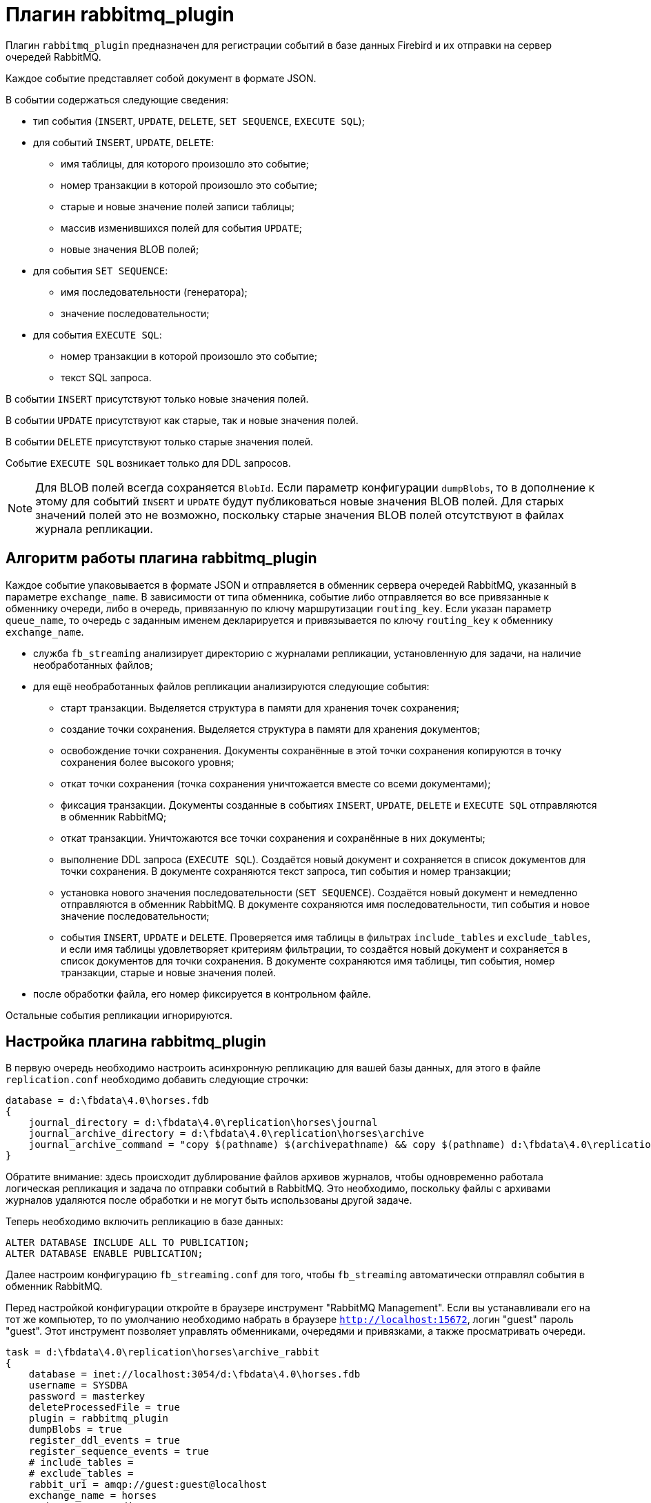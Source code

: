 = Плагин rabbitmq_plugin

Плагин `rabbitmq_plugin` предназначен для регистрации событий в базе данных Firebird и их отправки на сервер очередей RabbitMQ.

Каждое событие представляет собой документ в формате JSON. 

В событии содержаться следующие сведения:

* тип события (`INSERT`, `UPDATE`, `DELETE`, `SET SEQUENCE`, `EXECUTE SQL`);
* для событий `INSERT`, `UPDATE`, `DELETE`:
** имя таблицы, для которого произошло это событие;
** номер транзакции в которой произошло это событие;
** старые и новые значение полей записи таблицы;
** массив изменившихся полей для события `UPDATE`;
** новые значения BLOB полей;
* для события `SET SEQUENCE`:
** имя последовательности (генератора);
** значение последовательности;
* для события `EXECUTE SQL`:
** номер транзакции в которой произошло это событие;
** текст SQL запроса.

В событии `INSERT` присутствуют только новые значения полей.

В событии `UPDATE` присутствуют как старые, так и новые значения полей.

В событии `DELETE` присутствуют только старые значения полей.

Событие `EXECUTE SQL` возникает только для DDL запросов.

[NOTE]
====
Для BLOB полей всегда сохраняется `BlobId`. Если параметр конфигурации `dumpBlobs`, то в дополнение к этому для событий `INSERT` и `UPDATE` будут публиковаться новые значения BLOB полей. Для старых значений полей это не возможно, поскольку старые значения BLOB полей  отсутствуют в файлах журнала репликации.
====

== Алгоритм работы плагина rabbitmq_plugin

Каждое событие упаковывается в формате JSON и отправляется в обменник сервера очередей RabbitMQ, указанный в параметре `exchange_name`. В зависимости от типа обменника, событие либо отправляется во все привязанные к обменнику очереди, либо в очередь, привязанную по ключу маршрутизации `routing_key`. Если указан параметр `queue_name`, то очередь с заданным именем декларируется и привязывается по ключу `routing_key` к обменнику `exchange_name`.

* служба `fb_streaming` анализирует директорию с журналами репликации, установленную для задачи, на наличие необработанных файлов; 
* для ещё необработанных файлов репликации анализируются следующие события:
** старт транзакции. Выделяется структура в памяти для хранения точек сохранения;
** создание точки сохранения. Выделяется структура в памяти для хранения документов;
** освобождение точки сохранения. Документы сохранённые в этой точки сохранения копируются в точку сохранения более высокого уровня;
** откат точки сохранения (точка сохранения уничтожается вместе со всеми документами);
** фиксация транзакции. Документы созданные в событиях `INSERT`, `UPDATE`, `DELETE` и `EXECUTE SQL` отправляются в обменник RabbitMQ;
** откат транзакции. Уничтожаются все точки сохранения и сохранённые в них документы;
** выполнение DDL запроса (`EXECUTE SQL`). Создаётся новый документ и сохраняется в список документов для точки сохранения. В документе сохраняются текст запроса, тип события и номер транзакции;
** установка нового значения последовательности (`SET SEQUENCE`). Создаётся новый документ и немедленно отправляются в обменник RabbitMQ.
В документе сохраняются имя последовательности, тип события и новое значение последовательности;
** события `INSERT`, `UPDATE` и `DELETE`. Проверяется имя таблицы в фильтрах `include_tables` и `exclude_tables`,  и если имя таблицы удовлетворяет критериям фильтрации, то создаётся новый документ и сохраняется в список документов для точки сохранения. В документе сохраняются имя таблицы, тип события, номер транзакции, старые и новые значения полей.
* после обработки файла, его номер фиксируется в контрольном файле.

Остальные события репликации игнорируются.

== Настройка плагина rabbitmq_plugin

В первую очередь необходимо настроить асинхронную репликацию для вашей базы данных, для этого в файле `replication.conf` необходимо добавить следующие строчки:

[listing]
----
database = d:\fbdata\4.0\horses.fdb
{
    journal_directory = d:\fbdata\4.0\replication\horses\journal
    journal_archive_directory = d:\fbdata\4.0\replication\horses\archive
    journal_archive_command = "copy $(pathname) $(archivepathname) && copy $(pathname) d:\fbdata\4.0\replication\horses\archive_rabbit
}
----

Обратите внимание: здесь происходит дублирование файлов архивов журналов, чтобы одновременно работала логическая репликация и задача по отправки событий в RabbitMQ. Это необходимо, поскольку файлы с архивами журналов удаляются после обработки и не могут быть использованы другой задаче.

Теперь необходимо включить репликацию в базе данных:

[source,sql]
----
ALTER DATABASE INCLUDE ALL TO PUBLICATION;
ALTER DATABASE ENABLE PUBLICATION;
----

Далее настроим конфигурацию `fb_streaming.conf` для того, чтобы `fb_streaming` автоматически отправлял события в обменник RabbitMQ.

Перед настройкой конфигурации откройте в браузере инструмент "RabbitMQ Management". Если вы устанавливали его на тот же компьютер, то по умолчанию необходимо набрать в браузере `http://localhost:15672`, логин "guest" пароль "guest". Этот инструмент позволяет управлять обменниками, очередями и привязками, а также просматривать очереди. 

[listing]
----
task = d:\fbdata\4.0\replication\horses\archive_rabbit
{
    database = inet://localhost:3054/d:\fbdata\4.0\horses.fdb
    username = SYSDBA
    password = masterkey
    deleteProcessedFile = true
    plugin = rabbitmq_plugin
    dumpBlobs = true
    register_ddl_events = true
    register_sequence_events = true
    # include_tables =
    # exclude_tables =
    rabbit_uri = amqp://guest:guest@localhost
    exchange_name = horses
    exchange_type = direct
    queue_name = horses_events
    routing_key = 123
}
----

В Linux эта конфигурация будет выглядеть так:

[listing]
----
task = /mnt/d/fbdata/4.0/replication/horses/archive
{    
    database = inet://192.168.1.48:3054/horses
    username = SYSDBA
    password = masterkey
    deleteProcessedFile = true
    plugin = rabbitmq_plugin
    dumpBlobs = true
    register_ddl_events = true
    register_sequence_events = true
    # include_tables =
    # exclude_tables =
    rabbit_uri = amqp://test:test@192.168.1.48
    exchange_name = horses
    exchange_type = direct
    queue_name = horses_events
    routing_key = 123	
}
----

Для этого плагина появились ряд дополнительных настроек:

- `rabbit_uri` -- URI для подключения к серверу RabbitMQ;
- `exchange_name` -- имя обменника. Если обменника ещё не существует, то он будет создан;
- `exchange_type` -- тип обменника. Допустимые значения: `fanout`, `topic`, `direct` (по умолчанию `fanout`);
- `queue_name` -- имя очереди. Если указана, то очередь декларируется и привязывается к обменнику по ключу `routing_key`;
- `routing_key` -- ключ маршрутизации;
- `dumpBlobs` -- публиковать ли новые значения BLOB полей (по умолчанию `false`);
- `register_ddl_events` -- регистрировать ли DDL события (по умолчанию `true`);
- `register_sequence_events` -- регистрировать ли события установки значения последовательности (по умолчанию `true`);
- `include_tables` -- регулярное выражение, определяющие имена таблиц для которых необходимо отслеживать события;
- `exclude_tables` -- регулярное выражение, определяющие имена таблиц для которых не надо отслеживать события.

Теперь можно установить и запустит службу:

[listing]
----
c:\streaming>fb_streaming install
Success install service!

c:\streaming>fb_streaming start
Service start pending...
Service started successfully.
----

В Linux:

[source,bash]
----
sudo systemctl enable fb_streaming

sudo systemctl start fb_streaming
----

Пока будет работать служба, в очередь `horses_events` будут приходить сообщения. 

Содержание сообщений будет примерно таким:

[source,json]
----
{ 
  "event": "EXECUTE SQL",
  "sql": "CREATE SEQUENCE SEQ1",
  "tnx": 6590 
}
{ 
  "event": "EXECUTE SQL",
  "sql": "CREATE TABLE TABLE1 (\r\n  ID INT NOT NULL,\r\n  S VARCHAR(10),\r\n  PRIMARY KEY(ID)\r\n)",
  "tnx": 6591 
}
{ 
  "event": "EXECUTE SQL",
  "sql": "ALTER TABLE TABLE1\r\nENABLE PUBLICATION",
  "tnx": 6594 
}
{ 
  "event": "SET SEQUENCE",
  "sequence": "SEQ1",
  "value": 1 
}
{ 
  "event": "INSERT",
  "table": "TABLE1",
  "tnx": 6597,
  "record": { 
    "ID": 1, 
    "S": "Hello" 
  } 
}
{ 
  "event": "UPDATE",
  "table": "COLOR",
  "tnx": 11771,
  "changedFields": [ "NAME_DE" ],
  "oldRecord": { 
     "NAME_EN": "dun",
     "NAME": "мышастая",
     "CODE_COLOR": 14,
     "CODE_SENDER": 1,
     "NAME_DE": "",
     "SHORTNAME_EN": "dun",
     "SHORTNAME": "мыш." 
  },
  "record": { 
     "NAME_EN": "dun",
     "NAME": "мышастая",
     "CODE_COLOR": 14,
     "CODE_SENDER": 1,
     "NAME_DE": "g",
     "SHORTNAME_EN": "dun",
     "SHORTNAME": "мыш." 
  } 
}
{ 
  "event": "INSERT",
  "table": "CLIP",
  "tnx": 11821,
  "record": { 
     "AVALUE": 44,
     "CODE_CLIP": 1,
     "CODE_CLIPTYPE": 1,
     "CODE_RECORD": 345,
     "REMARK": null 
  } 
}
{ 
  "event": "DELETE",
  "table": "CLIP",
  "tnx": 11849,
  "record": { 
     "AVALUE": 44,
     "CODE_CLIP": 1,
     "CODE_CLIPTYPE": 1,
     "CODE_RECORD": 345,
     "REMARK": null 
  } 
}
{ 
  "event": "UPDATE",
  "table": "BREED",
  "tnx": 11891,
  "changedFields": [ "MARK" ],
  "oldRecord": { 
     "NAME": "орловская рысистая",
     "CODE_DEPARTURE": 15,
     "CODE_BREED": 55,
     "CODE_SENDER": 1,
     "NAME_EN": "Orlov trotter",
     "SHORTNAME_EN": "orl. trot.",
     "SHORTNAME": "орл.рыс.",
     "MARK": "" 
  },
  "record": { 
     "NAME": "орловская рысистая",
     "CODE_DEPARTURE": 15,
     "CODE_BREED": 55,
     "CODE_SENDER": 1,
     "NAME_EN": "Orlov trotter",
     "SHORTNAME_EN": "orl. trot.",
     "SHORTNAME": "орл.рыс.",
     "MARK": "5" 
  } 
}
----

Описание столбцов:

- `event` -- тип события;
- `table` -- имя таблицы для которой произошло событие;
- `tnx` -- номер транзакции в которой произошло событие;
- `record` -- новая запись в событиях `INSERT` и `UPDATE`, старая -- в событии `DELETE`;
- `oldRecord` -- старая запись в событии `UPDATE`;
- `changedFields` -- список имён столбцов, которые были изменены в событии `UPDATE`;
- `newBlobs` -- новые значения BLOB полей;
- `sql` -- текст SQL запроса для DDL операторов;
- `sequence` -- наименование последовательности;
- `value` -- новое значение последовательности.
